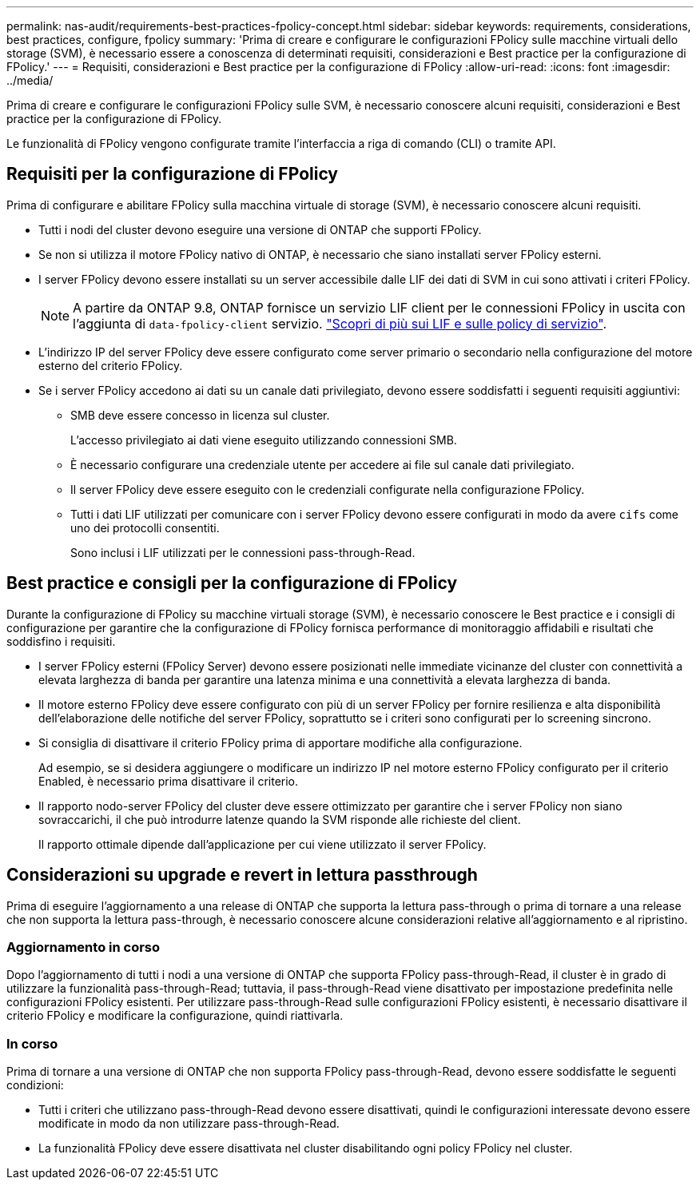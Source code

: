 ---
permalink: nas-audit/requirements-best-practices-fpolicy-concept.html 
sidebar: sidebar 
keywords: requirements, considerations, best practices, configure, fpolicy 
summary: 'Prima di creare e configurare le configurazioni FPolicy sulle macchine virtuali dello storage (SVM), è necessario essere a conoscenza di determinati requisiti, considerazioni e Best practice per la configurazione di FPolicy.' 
---
= Requisiti, considerazioni e Best practice per la configurazione di FPolicy
:allow-uri-read: 
:icons: font
:imagesdir: ../media/


[role="lead"]
Prima di creare e configurare le configurazioni FPolicy sulle SVM, è necessario conoscere alcuni requisiti, considerazioni e Best practice per la configurazione di FPolicy.

Le funzionalità di FPolicy vengono configurate tramite l'interfaccia a riga di comando (CLI) o tramite API.



== Requisiti per la configurazione di FPolicy

Prima di configurare e abilitare FPolicy sulla macchina virtuale di storage (SVM), è necessario conoscere alcuni requisiti.

* Tutti i nodi del cluster devono eseguire una versione di ONTAP che supporti FPolicy.
* Se non si utilizza il motore FPolicy nativo di ONTAP, è necessario che siano installati server FPolicy esterni.
* I server FPolicy devono essere installati su un server accessibile dalle LIF dei dati di SVM in cui sono attivati i criteri FPolicy.
+

NOTE: A partire da ONTAP 9.8, ONTAP fornisce un servizio LIF client per le connessioni FPolicy in uscita con l'aggiunta di `data-fpolicy-client` servizio. https://docs.netapp.com/us-en/ontap/networking/lifs_and_service_policies96.html["Scopri di più sui LIF e sulle policy di servizio"].

* L'indirizzo IP del server FPolicy deve essere configurato come server primario o secondario nella configurazione del motore esterno del criterio FPolicy.
* Se i server FPolicy accedono ai dati su un canale dati privilegiato, devono essere soddisfatti i seguenti requisiti aggiuntivi:
+
** SMB deve essere concesso in licenza sul cluster.
+
L'accesso privilegiato ai dati viene eseguito utilizzando connessioni SMB.

** È necessario configurare una credenziale utente per accedere ai file sul canale dati privilegiato.
** Il server FPolicy deve essere eseguito con le credenziali configurate nella configurazione FPolicy.
** Tutti i dati LIF utilizzati per comunicare con i server FPolicy devono essere configurati in modo da avere `cifs` come uno dei protocolli consentiti.
+
Sono inclusi i LIF utilizzati per le connessioni pass-through-Read.







== Best practice e consigli per la configurazione di FPolicy

Durante la configurazione di FPolicy su macchine virtuali storage (SVM), è necessario conoscere le Best practice e i consigli di configurazione per garantire che la configurazione di FPolicy fornisca performance di monitoraggio affidabili e risultati che soddisfino i requisiti.

* I server FPolicy esterni (FPolicy Server) devono essere posizionati nelle immediate vicinanze del cluster con connettività a elevata larghezza di banda per garantire una latenza minima e una connettività a elevata larghezza di banda.
* Il motore esterno FPolicy deve essere configurato con più di un server FPolicy per fornire resilienza e alta disponibilità dell'elaborazione delle notifiche del server FPolicy, soprattutto se i criteri sono configurati per lo screening sincrono.
* Si consiglia di disattivare il criterio FPolicy prima di apportare modifiche alla configurazione.
+
Ad esempio, se si desidera aggiungere o modificare un indirizzo IP nel motore esterno FPolicy configurato per il criterio Enabled, è necessario prima disattivare il criterio.

* Il rapporto nodo-server FPolicy del cluster deve essere ottimizzato per garantire che i server FPolicy non siano sovraccarichi, il che può introdurre latenze quando la SVM risponde alle richieste del client.
+
Il rapporto ottimale dipende dall'applicazione per cui viene utilizzato il server FPolicy.





== Considerazioni su upgrade e revert in lettura passthrough

Prima di eseguire l'aggiornamento a una release di ONTAP che supporta la lettura pass-through o prima di tornare a una release che non supporta la lettura pass-through, è necessario conoscere alcune considerazioni relative all'aggiornamento e al ripristino.



=== Aggiornamento in corso

Dopo l'aggiornamento di tutti i nodi a una versione di ONTAP che supporta FPolicy pass-through-Read, il cluster è in grado di utilizzare la funzionalità pass-through-Read; tuttavia, il pass-through-Read viene disattivato per impostazione predefinita nelle configurazioni FPolicy esistenti. Per utilizzare pass-through-Read sulle configurazioni FPolicy esistenti, è necessario disattivare il criterio FPolicy e modificare la configurazione, quindi riattivarla.



=== In corso

Prima di tornare a una versione di ONTAP che non supporta FPolicy pass-through-Read, devono essere soddisfatte le seguenti condizioni:

* Tutti i criteri che utilizzano pass-through-Read devono essere disattivati, quindi le configurazioni interessate devono essere modificate in modo da non utilizzare pass-through-Read.
* La funzionalità FPolicy deve essere disattivata nel cluster disabilitando ogni policy FPolicy nel cluster.

